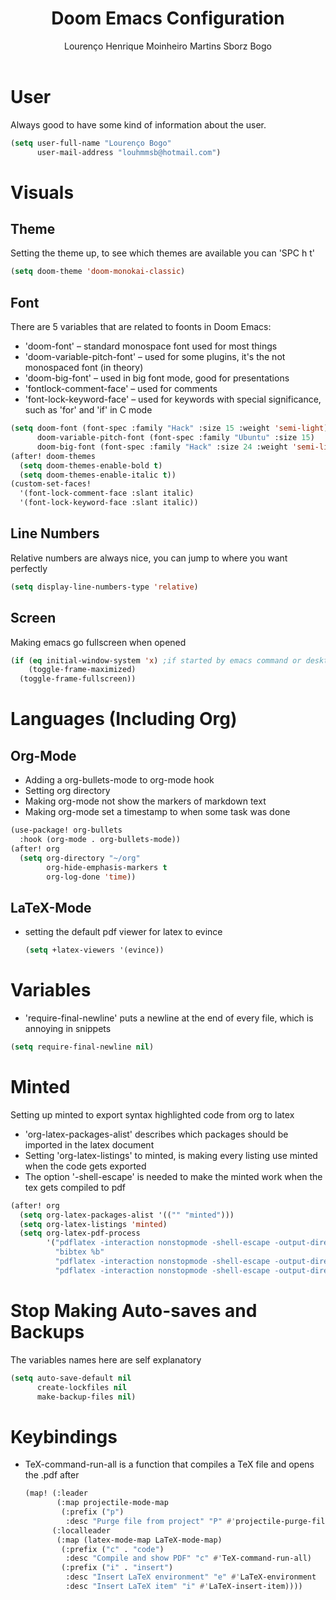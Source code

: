 #+TITLE: Doom Emacs Configuration
#+AUTHOR: Lourenço Henrique Moinheiro Martins Sborz Bogo
#+PROPERTY: header-args :tangle yes

* User
Always good to have some kind of information about the user.
#+begin_src emacs-lisp
(setq user-full-name "Lourenço Bogo"
      user-mail-address "louhmmsb@hotmail.com")
#+end_src
* Visuals
** Theme
Setting the theme up, to see which themes are available you can 'SPC h t'
#+begin_src emacs-lisp
(setq doom-theme 'doom-monokai-classic)
#+end_src
** Font
There are 5 variables that are related to foonts in Doom Emacs:
- 'doom-font' -- standard monospace font used for most things
- 'doom-variable-pitch-font' -- used for some plugins, it's the not monospaced font (in theory)
- 'doom-big-font' -- used in big font mode, good for presentations
- 'fontlock-comment-face' -- used for comments
- 'font-lock-keyword-face' -- used for keywords with special significance, such as 'for' and 'if' in C mode

#+begin_src emacs-lisp
(setq doom-font (font-spec :family "Hack" :size 15 :weight 'semi-light)
      doom-variable-pitch-font (font-spec :family "Ubuntu" :size 15)
      doom-big-font (font-spec :family "Hack" :size 24 :weight 'semi-light))
(after! doom-themes
  (setq doom-themes-enable-bold t)
  (setq doom-themes-enable-italic t))
(custom-set-faces!
  '(font-lock-comment-face :slant italic)
  '(font-lock-keyword-face :slant italic))
#+end_src
** Line Numbers
Relative numbers are always nice, you can jump to where you want perfectly
#+begin_src emacs-lisp
(setq display-line-numbers-type 'relative)
#+end_src
** Screen
Making emacs go fullscreen when opened
#+begin_src emacs-lisp
(if (eq initial-window-system 'x) ;if started by emacs command or desktop
    (toggle-frame-maximized)
  (toggle-frame-fullscreen))
#+end_src
* Languages (Including Org)
** Org-Mode
+ Adding a org-bullets-mode to org-mode hook
+ Setting org directory
+ Making org-mode not show the markers of markdown text
+ Making org-mode set a timestamp to when some task was done
#+begin_src emacs-lisp
(use-package! org-bullets
  :hook (org-mode . org-bullets-mode))
(after! org
  (setq org-directory "~/org"
        org-hide-emphasis-markers t
        org-log-done 'time))
#+end_src
** LaTeX-Mode
- setting the default pdf viewer for latex to evince
  #+begin_src emacs-lisp
(setq +latex-viewers '(evince))
  #+end_src
* Variables
- 'require-final-newline' puts a newline at the end of every file, which is annoying in snippets
#+begin_src emacs-lisp
(setq require-final-newline nil)
#+end_src

* Minted
Setting up minted to export syntax highlighted code from org to latex
- 'org-latex-packages-alist' describes which packages should be imported in the latex document
- Setting 'org-latex-listings' to minted, is making every listing use minted when the code gets exported
- The option '-shell-escape' is needed to make the minted work when the tex gets compiled to pdf

#+begin_src emacs-lisp
(after! org
  (setq org-latex-packages-alist '(("" "minted")))
  (setq org-latex-listings 'minted)
  (setq org-latex-pdf-process
        '("pdflatex -interaction nonstopmode -shell-escape -output-directory %o %f"
          "bibtex %b"
          "pdflatex -interaction nonstopmode -shell-escape -output-directory %o %f"
          "pdflatex -interaction nonstopmode -shell-escape -output-directory %o %f")))
#+end_src

* Stop Making Auto-saves and Backups
The variables names here are self explanatory
#+begin_src emacs-lisp
(setq auto-save-default nil
      create-lockfiles nil
      make-backup-files nil)
#+end_src
* Keybindings
- TeX-command-run-all is a function that compiles a TeX file and opens the .pdf after
  #+begin_src emacs-lisp
(map! (:leader
       (:map projectile-mode-map
        (:prefix ("p")
         :desc "Purge file from project" "P" #'projectile-purge-file-from-cache)))
      (:localleader
       (:map (latex-mode-map LaTeX-mode-map)
        (:prefix ("c" . "code")
         :desc "Compile and show PDF" "c" #'TeX-command-run-all)
        (:prefix ("i" . "insert")
         :desc "Insert LaTeX environment" "e" #'LaTeX-environment
         :desc "Insert LaTeX item" "i" #'LaTeX-insert-item))))
  #+end_src

